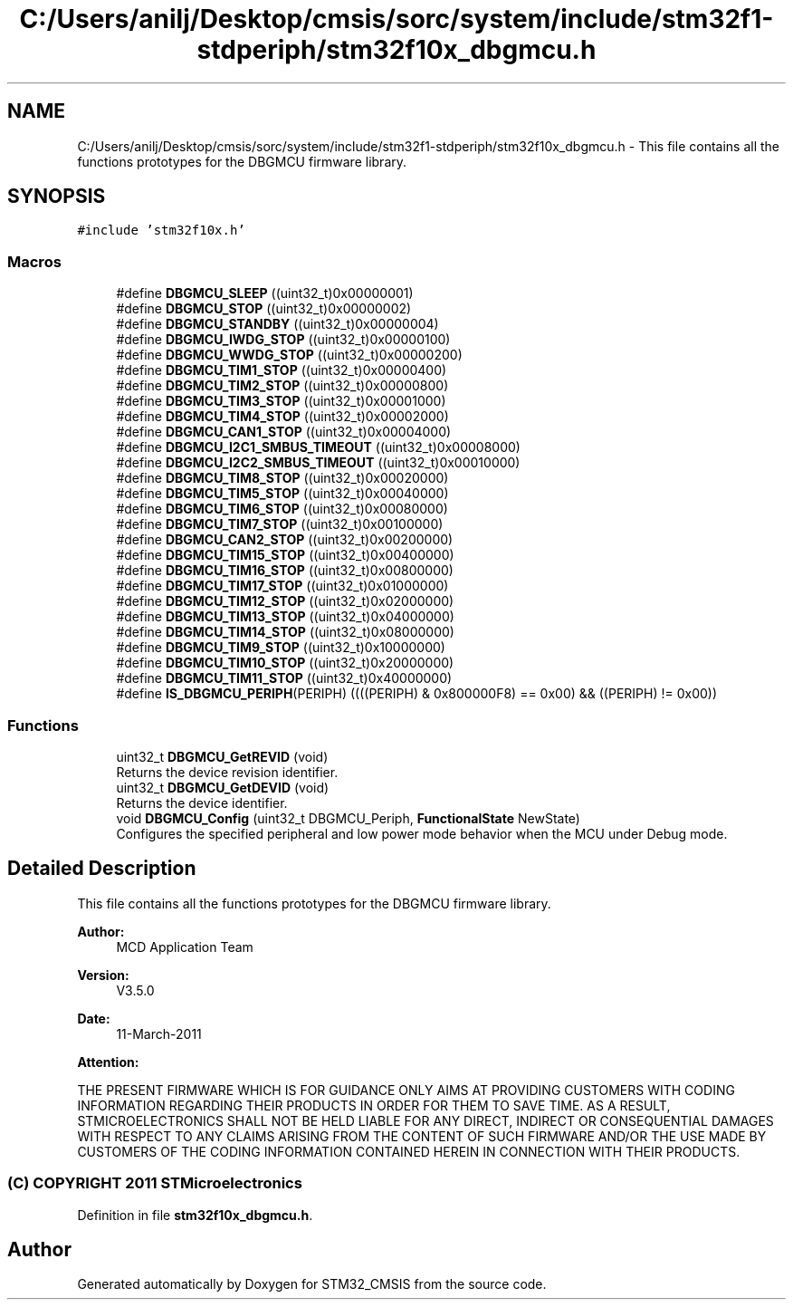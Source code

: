 .TH "C:/Users/anilj/Desktop/cmsis/sorc/system/include/stm32f1-stdperiph/stm32f10x_dbgmcu.h" 3 "Sun Apr 16 2017" "STM32_CMSIS" \" -*- nroff -*-
.ad l
.nh
.SH NAME
C:/Users/anilj/Desktop/cmsis/sorc/system/include/stm32f1-stdperiph/stm32f10x_dbgmcu.h \- This file contains all the functions prototypes for the DBGMCU firmware library\&.  

.SH SYNOPSIS
.br
.PP
\fC#include 'stm32f10x\&.h'\fP
.br

.SS "Macros"

.in +1c
.ti -1c
.RI "#define \fBDBGMCU_SLEEP\fP   ((uint32_t)0x00000001)"
.br
.ti -1c
.RI "#define \fBDBGMCU_STOP\fP   ((uint32_t)0x00000002)"
.br
.ti -1c
.RI "#define \fBDBGMCU_STANDBY\fP   ((uint32_t)0x00000004)"
.br
.ti -1c
.RI "#define \fBDBGMCU_IWDG_STOP\fP   ((uint32_t)0x00000100)"
.br
.ti -1c
.RI "#define \fBDBGMCU_WWDG_STOP\fP   ((uint32_t)0x00000200)"
.br
.ti -1c
.RI "#define \fBDBGMCU_TIM1_STOP\fP   ((uint32_t)0x00000400)"
.br
.ti -1c
.RI "#define \fBDBGMCU_TIM2_STOP\fP   ((uint32_t)0x00000800)"
.br
.ti -1c
.RI "#define \fBDBGMCU_TIM3_STOP\fP   ((uint32_t)0x00001000)"
.br
.ti -1c
.RI "#define \fBDBGMCU_TIM4_STOP\fP   ((uint32_t)0x00002000)"
.br
.ti -1c
.RI "#define \fBDBGMCU_CAN1_STOP\fP   ((uint32_t)0x00004000)"
.br
.ti -1c
.RI "#define \fBDBGMCU_I2C1_SMBUS_TIMEOUT\fP   ((uint32_t)0x00008000)"
.br
.ti -1c
.RI "#define \fBDBGMCU_I2C2_SMBUS_TIMEOUT\fP   ((uint32_t)0x00010000)"
.br
.ti -1c
.RI "#define \fBDBGMCU_TIM8_STOP\fP   ((uint32_t)0x00020000)"
.br
.ti -1c
.RI "#define \fBDBGMCU_TIM5_STOP\fP   ((uint32_t)0x00040000)"
.br
.ti -1c
.RI "#define \fBDBGMCU_TIM6_STOP\fP   ((uint32_t)0x00080000)"
.br
.ti -1c
.RI "#define \fBDBGMCU_TIM7_STOP\fP   ((uint32_t)0x00100000)"
.br
.ti -1c
.RI "#define \fBDBGMCU_CAN2_STOP\fP   ((uint32_t)0x00200000)"
.br
.ti -1c
.RI "#define \fBDBGMCU_TIM15_STOP\fP   ((uint32_t)0x00400000)"
.br
.ti -1c
.RI "#define \fBDBGMCU_TIM16_STOP\fP   ((uint32_t)0x00800000)"
.br
.ti -1c
.RI "#define \fBDBGMCU_TIM17_STOP\fP   ((uint32_t)0x01000000)"
.br
.ti -1c
.RI "#define \fBDBGMCU_TIM12_STOP\fP   ((uint32_t)0x02000000)"
.br
.ti -1c
.RI "#define \fBDBGMCU_TIM13_STOP\fP   ((uint32_t)0x04000000)"
.br
.ti -1c
.RI "#define \fBDBGMCU_TIM14_STOP\fP   ((uint32_t)0x08000000)"
.br
.ti -1c
.RI "#define \fBDBGMCU_TIM9_STOP\fP   ((uint32_t)0x10000000)"
.br
.ti -1c
.RI "#define \fBDBGMCU_TIM10_STOP\fP   ((uint32_t)0x20000000)"
.br
.ti -1c
.RI "#define \fBDBGMCU_TIM11_STOP\fP   ((uint32_t)0x40000000)"
.br
.ti -1c
.RI "#define \fBIS_DBGMCU_PERIPH\fP(PERIPH)   ((((PERIPH) & 0x800000F8) == 0x00) && ((PERIPH) != 0x00))"
.br
.in -1c
.SS "Functions"

.in +1c
.ti -1c
.RI "uint32_t \fBDBGMCU_GetREVID\fP (void)"
.br
.RI "Returns the device revision identifier\&. "
.ti -1c
.RI "uint32_t \fBDBGMCU_GetDEVID\fP (void)"
.br
.RI "Returns the device identifier\&. "
.ti -1c
.RI "void \fBDBGMCU_Config\fP (uint32_t DBGMCU_Periph, \fBFunctionalState\fP NewState)"
.br
.RI "Configures the specified peripheral and low power mode behavior when the MCU under Debug mode\&. "
.in -1c
.SH "Detailed Description"
.PP 
This file contains all the functions prototypes for the DBGMCU firmware library\&. 


.PP
\fBAuthor:\fP
.RS 4
MCD Application Team 
.RE
.PP
\fBVersion:\fP
.RS 4
V3\&.5\&.0 
.RE
.PP
\fBDate:\fP
.RS 4
11-March-2011 
.RE
.PP
\fBAttention:\fP
.RS 4
.RE
.PP
THE PRESENT FIRMWARE WHICH IS FOR GUIDANCE ONLY AIMS AT PROVIDING CUSTOMERS WITH CODING INFORMATION REGARDING THEIR PRODUCTS IN ORDER FOR THEM TO SAVE TIME\&. AS A RESULT, STMICROELECTRONICS SHALL NOT BE HELD LIABLE FOR ANY DIRECT, INDIRECT OR CONSEQUENTIAL DAMAGES WITH RESPECT TO ANY CLAIMS ARISING FROM THE CONTENT OF SUCH FIRMWARE AND/OR THE USE MADE BY CUSTOMERS OF THE CODING INFORMATION CONTAINED HEREIN IN CONNECTION WITH THEIR PRODUCTS\&.
.PP
.SS "(C) COPYRIGHT 2011 STMicroelectronics"

.PP
Definition in file \fBstm32f10x_dbgmcu\&.h\fP\&.
.SH "Author"
.PP 
Generated automatically by Doxygen for STM32_CMSIS from the source code\&.
